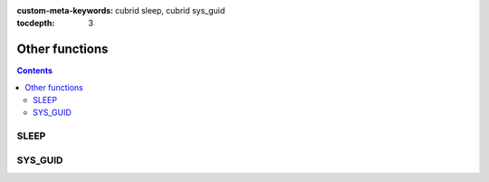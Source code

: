
:custom-meta-keywords: cubrid sleep, cubrid sys_guid

:tocdepth: 3

***************
Other functions
***************

.. contents::

SLEEP
=====

.. function:: SLEEP ( sec )

    This function pauses for the specified time then resumes the operations.

    :param sec: sleep time. The unit is second and inputs double type value.
    :rtype: INT

    .. code-block:: sql

        SELECT SLEEP(3);

    It pauses for 3 seconds.


SYS_GUID
========

.. function:: SYS_GUID () 

    It returns the unique hexadecimal string of 32 characters randomly.
     
     
    .. code-block:: sql 
     
        SELECT SYS_GUID(); 

    :: 
     
        sys_guid() 
        ================================== 
        '938210043A7B4455927A8697FB2571FF' 
